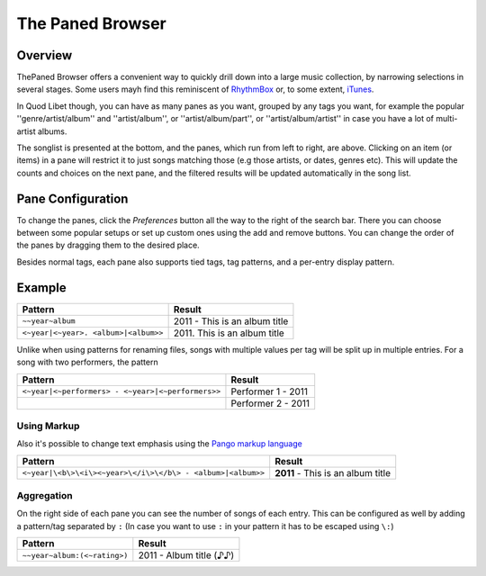 The Paned Browser
=================

Overview
--------

.. image:: http://wiki.quodlibet.googlecode.com/hg/images/paned.png
    :target: http://wiki.quodlibet.googlecode.com/hg/images/paned.png
    :width: 450px
    :align: right

ThePaned Browser offers a convenient way to quickly drill down into a large 
music collection, by narrowing  selections in several stages. Some users 
mayh find this reminiscent of `RhythmBox <http://www.rhythmbox.org>`_ or, 
to some extent, `iTunes 
<http://www.apple.com/uk/itunes/what-is/player.html>`_.

In Quod Libet though, you can have as many panes as you want, grouped by 
any tags you want, for example the popular ''genre/artist/album'' and 
''artist/album'', or ''artist/album/part'', or  ''artist/album/artist'' in 
case you have a lot of multi-artist albums.

The songlist is presented at the bottom, and the panes, which run from left 
to right, are above. Clicking on an item (or items) in a pane will restrict 
it to just songs matching those (e.g those artists, or dates, genres etc). 
This will update the counts and choices on the next pane, and the filtered 
results will be updated automatically in the song list.


Pane Configuration
------------------

To change the panes, click the *Preferences* button all the way to the 
right of the search bar. There you can choose between some popular setups 
or set up custom ones using the add and remove buttons. You can change the 
order of the panes by dragging them to the desired place.

Besides normal tags, each pane also supports tied tags, tag patterns, and a 
per-entry display pattern.


Example
-------

==================================== ================================
Pattern                              Result
==================================== ================================
``~~year~album``                     2011 - This is an album title
``<~year|<~year>. <album>|<album>>`` 2011\. This is an album title
==================================== ================================

Unlike when using patterns for renaming files, songs with multiple values 
per tag will be split up in multiple entries. For a song with two 
performers, the pattern

================================================= ======================
Pattern                                           Result
================================================= ======================
``<~year|<~performers> - <~year>|<~performers>>`` Performer 1 - 2011
..
                                                  Performer 2 - 2011
================================================= ======================

Using Markup
^^^^^^^^^^^^

Also it's possible to change text emphasis using the `Pango markup language 
<http://library.gnome.org/devel/pango/unstable/PangoMarkupFormat.html>`_


=========================================================== =================================
Pattern                                                     Result
=========================================================== =================================
``<~year|\<b\>\<i\><~year>\</i\>\</b\> - <album>|<album>>`` **2011** - This is an album title
=========================================================== =================================


Aggregation
^^^^^^^^^^^

On the right side of each pane you can see the number of songs of each 
entry. This can be configured as well by adding a pattern/tag separated by 
``:`` (In case you want to use ``:`` in your pattern it has to be escaped using 
``\:``)

============================ ===========================
Pattern                      Result
============================ ===========================
``~~year~album:(<~rating>)`` 2011 - Album title     (♪♪)
============================ ===========================
